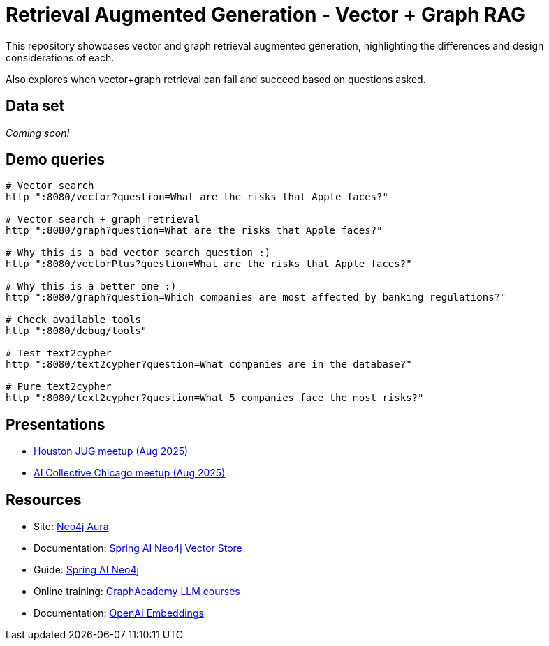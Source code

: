 = Retrieval Augmented Generation - Vector + Graph RAG

This repository showcases vector and graph retrieval augmented generation, highlighting the differences and design considerations of each.

Also explores when vector+graph retrieval can fail and succeed based on questions asked.

== Data set

_Coming soon!_

== Demo queries

[source,shell]
----
# Vector search
http ":8080/vector?question=What are the risks that Apple faces?"

# Vector search + graph retrieval
http ":8080/graph?question=What are the risks that Apple faces?"

# Why this is a bad vector search question :)
http ":8080/vectorPlus?question=What are the risks that Apple faces?"

# Why this is a better one :)
http ":8080/graph?question=Which companies are most affected by banking regulations?"

# Check available tools
http ":8080/debug/tools"

# Test text2cypher
http ":8080/text2cypher?question=What companies are in the database?"

# Pure text2cypher
http ":8080/text2cypher?question=What 5 companies face the most risks?"
----

== Presentations

* https://speakerdeck.com/jmhreif/pass-or-play-what-does-genai-mean-for-the-java-developer-2eebd8f2-c88a-425f-a34c-0bd7a0ca88e2[Houston JUG meetup (Aug 2025)^]
* https://speakerdeck.com/jmhreif/rag-accuracy-and-explainability-in-genai-applications-251e72c6-e500-4434-b7b1-0b1231eca02d[AI Collective Chicago meetup (Aug 2025)^]

== Resources

* Site: https://dev.neo4j.com/aura-java[Neo4j Aura^]
* Documentation: https://docs.spring.io/spring-ai/reference/api/vectordbs/neo4j.html[Spring AI Neo4j Vector Store^]
* Guide: https://neo4j.com/labs/genai-ecosystem/spring-ai[Spring AI Neo4j^]
* Online training: https://graphacademy.neo4j.com/categories/llms/[GraphAcademy LLM courses^]
* Documentation: https://platform.openai.com/docs/guides/embeddings[OpenAI Embeddings^]